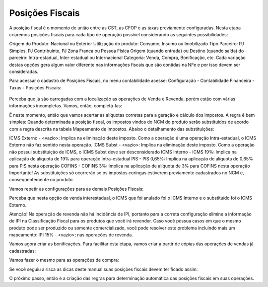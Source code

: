 ==========
Posições Fiscais
==========

.. figure:: images/fiscal_doc_4.png

A posição fiscal é o momento de união entre as CST, as CFOP e as taxas previamente configuradas. Nesta etapa criaremos posições fiscais para cada tipo de operação possível considerando as seguintes possibilidades:

Origem do Produto: Nacional ou Exterior
Utilização do produto: Consumo, Insumo ou Imobilizado
Tipo Parceiro: PJ Simples, PJ Contribuinte, PJ Zona Franca ou Pessoa Física
Origem (quando entrada) ou Destino (quando saída) do parceiro: Intra-estadual, Inter-estadual ou Internacional
Categoria: Venda, Compra, Bonificação, etc.
Cada variação destas opções gera algum valor diferente nas informações fiscais que são contidas na NFe e por isso devem ser consideradas.

Para acessar o cadastro de Posições Fiscais, no menu contabilidade acesse: Configuração - Contabilidade Financeira - Taxas - Posições Fiscais:

.. figure:: images/doc23_html_m21e235c5.png

Perceba que já são carregadas com a localização as operações de Venda e Revenda, porém estão com várias informações incompletas. Vamos, então, completá-las:



É neste momento, então que vamos acertar as alíquotas corretas para a geração e cálculo dos impostos. A regra é bem simples: Quando determinada a posição fiscal, os impostos vindos do NCM do produto serão substituídos de acordo com a regra descrita na tabela Mapeamento de Impostos. Abaixo o detalhamento das substituições:

ICMS Externo - <vazio>: Implica na eliminação deste imposto. Como a operação é uma operação Intra-estadual, o ICMS Externo não faz sentido nesta operação.
ICMS Subst - <vazio>: Implica na eliminação deste imposto. Como a operação não possui substituição de ICMS, o ICMS Subst deve ser desconsiderado
ICMS Interno - ICMS 19%: Implica na aplicação de alíquota de 19% para operação intra-estadual
PIS - PIS 0,65%: Implica na aplicação de alíquota de 0,65% para PIS nesta operação
COFINS - COFINS 3%: Implica na aplicação de alíquota de 3% para COFINS nesta operação
Importante! As substituições só ocorrerão se os impostos coringas estiverem previamente cadastrados no NCM e, conseqüentemente no produto.

Vamos repetir as configurações para as demais Posições Fiscais:



Perceba que nesta opção de venda interestadual, o ICMS que foi anulado foi o ICMS Interno e o substituído foi o ICMS Externo.





Atenção! Na operação de revenda não há incidência de IPI, portanto para a correta configuração elimine a informação de IPI na Classificação Fiscal para os produtos que você irá revender. Caso você possua casos em que o mesmo produto pode ser produzido ou somente comercializado, você pode resolver este problema incluindo mais um mapeamento: IPI 15% - <vazio>; nas operações de revenda.





Vamos agora criar as bonificações. Para facilitar esta etapa, vamos criar a partir de cópias das operações de vendas já cadastradas:







Vamos fazer o mesmo para as operações de compra:







Se você seguiu a risca as dicas deste manual suas posições fiscais devem ter ficado assim:



O próximo passo, então é a criação das regras para determinação automática das posições fiscais em suas operações.